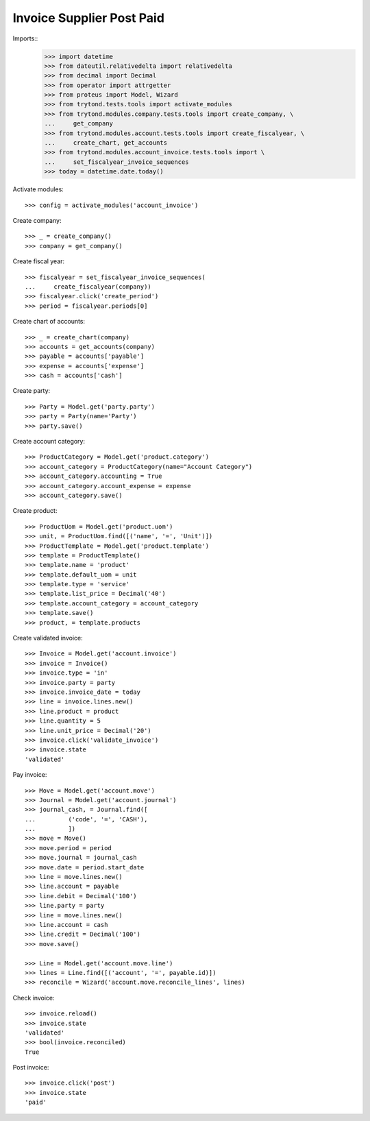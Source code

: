==========================
Invoice Supplier Post Paid
==========================

Imports::
    >>> import datetime
    >>> from dateutil.relativedelta import relativedelta
    >>> from decimal import Decimal
    >>> from operator import attrgetter
    >>> from proteus import Model, Wizard
    >>> from trytond.tests.tools import activate_modules
    >>> from trytond.modules.company.tests.tools import create_company, \
    ...     get_company
    >>> from trytond.modules.account.tests.tools import create_fiscalyear, \
    ...     create_chart, get_accounts
    >>> from trytond.modules.account_invoice.tests.tools import \
    ...     set_fiscalyear_invoice_sequences
    >>> today = datetime.date.today()

Activate modules::

    >>> config = activate_modules('account_invoice')

Create company::

    >>> _ = create_company()
    >>> company = get_company()

Create fiscal year::

    >>> fiscalyear = set_fiscalyear_invoice_sequences(
    ...     create_fiscalyear(company))
    >>> fiscalyear.click('create_period')
    >>> period = fiscalyear.periods[0]

Create chart of accounts::

    >>> _ = create_chart(company)
    >>> accounts = get_accounts(company)
    >>> payable = accounts['payable']
    >>> expense = accounts['expense']
    >>> cash = accounts['cash']

Create party::

    >>> Party = Model.get('party.party')
    >>> party = Party(name='Party')
    >>> party.save()

Create account category::

    >>> ProductCategory = Model.get('product.category')
    >>> account_category = ProductCategory(name="Account Category")
    >>> account_category.accounting = True
    >>> account_category.account_expense = expense
    >>> account_category.save()

Create product::

    >>> ProductUom = Model.get('product.uom')
    >>> unit, = ProductUom.find([('name', '=', 'Unit')])
    >>> ProductTemplate = Model.get('product.template')
    >>> template = ProductTemplate()
    >>> template.name = 'product'
    >>> template.default_uom = unit
    >>> template.type = 'service'
    >>> template.list_price = Decimal('40')
    >>> template.account_category = account_category
    >>> template.save()
    >>> product, = template.products

Create validated invoice::

    >>> Invoice = Model.get('account.invoice')
    >>> invoice = Invoice()
    >>> invoice.type = 'in'
    >>> invoice.party = party
    >>> invoice.invoice_date = today
    >>> line = invoice.lines.new()
    >>> line.product = product
    >>> line.quantity = 5
    >>> line.unit_price = Decimal('20')
    >>> invoice.click('validate_invoice')
    >>> invoice.state
    'validated'

Pay invoice::

   >>> Move = Model.get('account.move')
   >>> Journal = Model.get('account.journal')
   >>> journal_cash, = Journal.find([
   ...         ('code', '=', 'CASH'),
   ...         ])
   >>> move = Move()
   >>> move.period = period
   >>> move.journal = journal_cash
   >>> move.date = period.start_date
   >>> line = move.lines.new()
   >>> line.account = payable
   >>> line.debit = Decimal('100')
   >>> line.party = party
   >>> line = move.lines.new()
   >>> line.account = cash
   >>> line.credit = Decimal('100')
   >>> move.save()

   >>> Line = Model.get('account.move.line')
   >>> lines = Line.find([('account', '=', payable.id)])
   >>> reconcile = Wizard('account.move.reconcile_lines', lines)

Check invoice::

   >>> invoice.reload()
   >>> invoice.state
   'validated'
   >>> bool(invoice.reconciled)
   True

Post invoice::

   >>> invoice.click('post')
   >>> invoice.state
   'paid'
